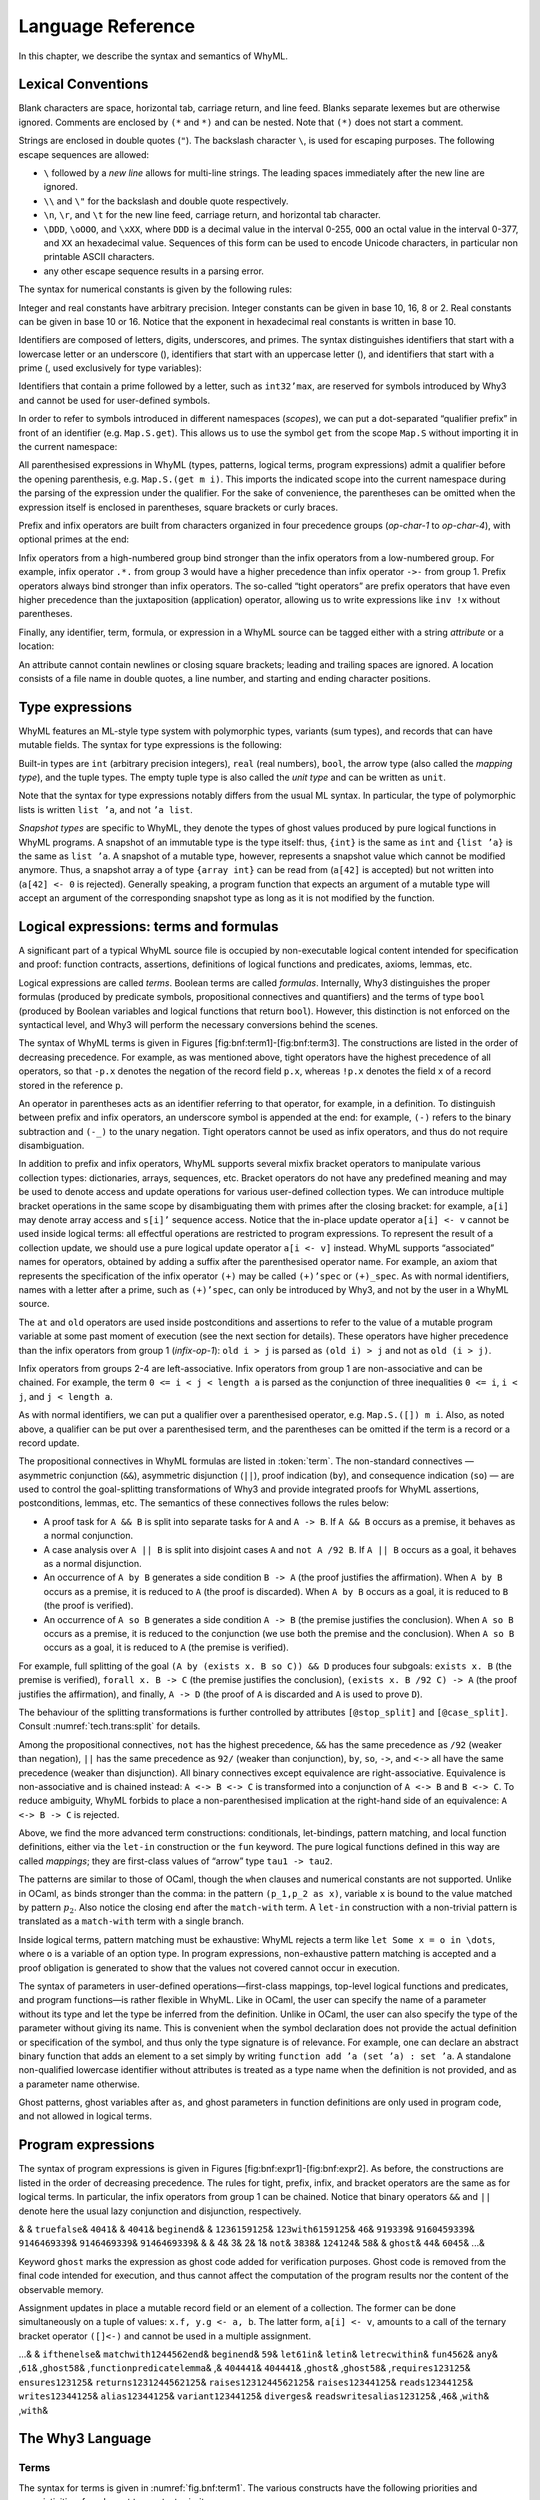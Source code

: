 Language Reference
==================

In this chapter, we describe the syntax and semantics of WhyML.

Lexical Conventions
-------------------

Blank characters are space, horizontal tab, carriage return, and line
feed. Blanks separate lexemes but are otherwise ignored. Comments are
enclosed by ``(*`` and ``*)`` and can be nested. Note that ``(*)`` does
not start a comment.

Strings are enclosed in double quotes (``"``). The backslash character
``\``, is used for escaping purposes. The following
escape sequences are allowed:

- ``\`` followed by a *new line* allows for
  multi-line strings. The leading spaces immediately after the new
  line are ignored.
- ``\\`` and ``\"`` for the backslash and double quote respectively.
- ``\n``, ``\r``, and
  ``\t`` for the new line feed, carriage return,
  and horizontal tab character.
- ``\DDD``, ``\oOOO``, and
  ``\xXX``, where ``DDD`` is a decimal value
  in the interval 0-255, ``OOO`` an octal value in the
  interval 0-377, and ``XX`` an hexadecimal value.
  Sequences of this form can be used to encode Unicode characters, in
  particular non printable ASCII characters.
- any other escape sequence results in a parsing error.

The syntax for numerical constants is given by the following rules:

.. productionlist::
    digit: "0" - "9"
    hex_digit: "0" - "9" | "a" - "f" | "A" - "F"
    oct_digit: "0" - "7"
    bin_digit: "0" | "1"
    integer: `digit` (`digit` | "_")*
      : | ("0x" | "0X") `hex_digit` (`hex_digit` | "_")*
      : | ("0o" | "0O") `oct_digit` (`oct_digit` | "_")*
      : | ("0b" | "0B") `bin_digit` (`bin_digit` | "_")*
    real: `digit`+ `exponent`
      : | `digit`+ "." `digit`* `exponent`?
      : | `digit`* "." `digit`+ `exponent`?
      : | ("0x" | "0X") `hex_digit`+ `h_exponent`
      : | ("0x" | "0X") `hex_digit`+ "." `hex_digit`* `h_exponent`?
      : | ("0x" | "0X") `hex_digit`* "." `hex_digit`+ `h_exponent`?
    exponent: ("e" | "E") ("-" | "+")? `digit`+
    h_exponent: ("p" | "P") ("-" | "+")? `digit`+
    char: "a" - "z" | "A" - "Z" | "0" - "9"
      : | " " | "!" | "#" | "$" | "%" | "&" | "'" | "("
      : | ")" | "*" | "+" | "," | "-" | "." | "/" | ":"
      : | ";" | "<" | "=" | ">" | "?" | "@" | "[" | "]"
      : | "^" | "_" | "`" | "\\" | "\n" | "\r" | "\t" | '\"'
      : | "\" ("0" | "1") `digit` `digit`
      : | "\" "2" ("0" - "4") `digit`
      : | "\" "2" "5" ("0" - "5")
      : | "\x" `hex_digit` `hex_digit`
      : | "\o" ("0" - "3" ) `oct_digit` `oct_digit`
    string: '"' `char`* '"'


Integer and real constants have arbitrary precision. Integer constants
can be given in base 10, 16, 8 or 2. Real constants can be given in
base 10 or 16. Notice that the exponent in hexadecimal real constants
is written in base 10.

Identifiers are composed of letters, digits, underscores, and primes.
The syntax distinguishes identifiers that start with a lowercase letter
or an underscore (), identifiers that start with an uppercase letter (),
and identifiers that start with a prime (, used exclusively for type
variables):

.. productionlist::
    alpha: "a" - "z" | "A" - "Z"
    suffix: `alpha` | `digit` | "'" | "_"
    lident: ("a" - "z") `suffix`* | "_" `suffix`+
    uident: ("A" - "Z") `suffix`*
    qident: "'" ("a" - "z") `suffix`*


Identifiers that contain a prime followed by a letter, such as
``int32’max``, are reserved for symbols introduced by Why3 and cannot be
used for user-defined symbols.

In order to refer to symbols introduced in different namespaces
(*scopes*), we can put a dot-separated “qualifier prefix” in front of an
identifier (e.g. ``Map.S.get``). This allows us to use the symbol
``get`` from the scope ``Map.S`` without importing it in the current
namespace:

.. productionlist::
    qualifier: (`uident` ".")+
    lqualid: `qualifier`? `lident`
    uqualid: `qualifier`? `uident`


All parenthesised expressions in WhyML (types, patterns, logical terms,
program expressions) admit a qualifier before the opening parenthesis,
e.g. \ ``Map.S.(get m i)``. This imports the indicated scope into the
current namespace during the parsing of the expression under the
qualifier. For the sake of convenience, the parentheses can be omitted
when the expression itself is enclosed in parentheses, square brackets
or curly braces.

Prefix and infix operators are built from characters organized in four
precedence groups (*op-char-1* to *op-char-4*), with optional primes at
the end:

.. productionlist::
    op_char_1: "=" | "<" | ">" | "~"
    op_char_2: "+" | "-"
    op_char_3: "*" | "/" | "\" | "%"
    op_char_4: "!" | "$" | "&" | "?" | "@" | "^" | "." | ":" | "|" | "#"
    op_char_1234: `op_char_1` | `op_char_2` | `op_char_3` | `op_char_4`
    op_char_234: `op_char_2` | `op_char_3` | `op_char_4`
    op_char_34: `op_char_3` | `op_char_4`
    infix_op_1: ``op_char_1234`* `op_char_1` `op_char_1234`* "'"*
    infix_op_2: `op_char_234`* `op_char_2` `op_char_234`* "'"*
    infix_op_3: `op_char_34`* `op_char_3` `op_char_34`* "'"*
    infix_op_4: `op_char_4`+ "'"*
    prefix_op: `op_char_1234`+ "'"*
    tight_op: ("!" | "?") `op_char_4`* "'"*


Infix operators from a high-numbered group bind stronger than the infix
operators from a low-numbered group. For example, infix operator ``.*.``
from group 3 would have a higher precedence than infix operator ``->-``
from group 1. Prefix operators always bind stronger than infix
operators. The so-called “tight operators” are prefix operators that
have even higher precedence than the juxtaposition (application)
operator, allowing us to write expressions like ``inv !x`` without
parentheses.

Finally, any identifier, term, formula, or expression in a
WhyML source can be tagged either with a string *attribute* or a
location:

.. productionlist::
    attribute: "[@" ... "]"
             : | "[#" string digit+ digit+ digit+ "]"


An attribute cannot contain newlines or closing square brackets; leading
and trailing spaces are ignored. A location consists of a file name in
double quotes, a line number, and starting and ending character
positions.

Type expressions
----------------

WhyML features an ML-style type system with polymorphic types, variants
(sum types), and records that can have mutable fields. The syntax for
type expressions is the following:

.. productionlist::
    type: `lqualid` `type_arg`+            ; polymorphic type symbol
        : | `type` "->" `type`            ; mapping type (right-associative)
        : | `type-arg`
    type_arg: `lqualid`                  ; monomorphic type symbol (sort)
            : | `qident`                    ; type variable
            : | "()"		             ; unit type
            : | "(" `type` ("," `type`)+ ")"  ; tuple type
            : | "{" `type` "}"              ; snapshot type
            : | `qualifier`? "(" `type` ")"   ; type in a scope


Built-in types are ``int`` (arbitrary precision integers), ``real``
(real numbers), ``bool``, the arrow type (also called the *mapping
type*), and the tuple types. The empty tuple type is also called the
*unit type* and can be written as ``unit``.

Note that the syntax for type expressions notably differs from the usual
ML syntax. In particular, the type of polymorphic lists is written
``list ’a``, and not ``’a list``.

*Snapshot types* are specific to WhyML, they denote the types of ghost
values produced by pure logical functions in WhyML programs. A snapshot
of an immutable type is the type itself: thus, ``{int}`` is the same as
``int`` and ``{list ’a}`` is the same as ``list ’a``. A snapshot of a
mutable type, however, represents a snapshot value which cannot be
modified anymore. Thus, a snapshot array ``a`` of type ``{array int}``
can be read from (``a[42]`` is accepted) but not written into
(``a[42] <- 0`` is rejected). Generally speaking, a program function
that expects an argument of a mutable type will accept an argument of
the corresponding snapshot type as long as it is not modified by the
function.

Logical expressions: terms and formulas
---------------------------------------

.. productionlist::
    term: `integer`            ; integer constant
        : | `real`                    ; real constant
        : | "true" | "false"        ; Boolean constant
        : | "()"                    ; empty tuple
        : | `qualid`                  ; qualified identifier
        : | `qualifier`? "(" `term` ")"        ; term in a scope
        : | `qualifier`? "begin" `term` "end"  ; \textit{idem}
        : | `tight_op` `term`           ; tight operator
        : | "{" `term_field`+ "}"     ; record
        : | "{" `term` "with" `term_field`+ "}" ; record update
        : | `term` "." `lqualid`        ; record field access
        : | `term` "[" `term` "]" "'"*  ; collection access
        : | `term` "[" `term` "<-" `term` "]" "'"*  ; collection update
        : | `term` "[" `term` ".." `term` "]" "'"*  ; collection slice
        : | `term` "[" `term` ".." "]" "'"*  ; right-open slice
        : | `term` "[" ".." `term` "]" "'"*  ; left-open slice
        : | `term` `term`+              ; application
        : | `prefix_op` `term`          ; prefix operator
        : | `term` `infix_op_4` `term`    ; infix operator 4
        : | `term` `infix_op_3` `term`    ; infix operator 3
        : | `term` `infix_op_2` `term`    ; infix operator 2
        : | `term` "at" `uident`        ; past value
        : | "old" `term`              ; initial value
        : | `term` `infix_op_1` `term`    ; infix operator 1
        : | "not" `term`              ; negation
        : | `term` "/\" `term`          ; conjunction
        : | `term` "&&" `term`          ; asymmetric conjunction
        : | `term` "\/" `term`          ; disjunction
        : | `term` "||" `term`          ; asymmetric disjunction
        : | `term` "by" `term`          ; proof indication
        : | `term` "so" `term`          ; consequence indication
        : | `term` "->" `term`          ; implication
        : | `term` "<->" `term`         ; equivalence
        : | `term` ":" `type `          ; type cast
        : | `attribute`+ `term`         ; attributes
        : | `term` ("," `term`)+        ; tuple
        : | `quantifier` `quant-vars` `triggers`? "." `term` ; quantifier
        : | ...                     ; (to be continued)
    term_field: `lqualid` "=" `term` ";" ; field \texttt{=} value
    qualid: `qualifier`? (`lident_ext` | `uident`)  ; qualified identifier
    lident_ext: `lident`                   ; lowercase identifier
              : | "(" `ident_op` ")"         ; operator identifier
              : | "(" `ident_op` ")" ("_" | "'") alpha suffix* ; associated identifier
    ident_op:  `infix_op_1`              ;   infix operator 1
            : | `infix_op_2`              ;   infix operator 2
            : | `infix_op_3`              ;   infix operator 3
            : | `infix_op_4`              ;   infix operator 4
            : | `prefix_op` "_"           ;   prefix operator
            : | `tight_op` "_"?           ;   tight operator
            : | "[" "]" "'" *           ;   collection access
            : | "[" "<-" "]" "'"*       ;   collection update
            : | "[" "]" "'"* "<-"       ;   in-place update
            : | "[" ".." "]" "'"*       ;   collection slice
            : | "[" "_" ".." "]" "'"*   ;   right-open slice
            : | "[" ".." "_" "]" "'"*   ;   left-open slice
    quantifier: "forall" | "exists"
    quant_vars: `quant_cast` ("," `quant_cast`)*
    quant_cast: `binder`+ (":" `type`)?
    binder: "_" | `bound_var`
    bound_var: `lident` `attribute`*
    triggers: "[" `trigger` ("|" `trigger`)* "]"
    trigger: `term` ("," `term`)*


A significant part of a typical WhyML source file is occupied by
non-executable logical content intended for specification and proof:
function contracts, assertions, definitions of logical functions and
predicates, axioms, lemmas, etc.

Logical expressions are called *terms*. Boolean terms are called
*formulas*. Internally, Why3 distinguishes the proper formulas (produced
by predicate symbols, propositional connectives and quantifiers) and the
terms of type ``bool`` (produced by Boolean variables and logical
functions that return ``bool``). However, this distinction is not
enforced on the syntactical level, and Why3 will perform the necessary
conversions behind the scenes.

The syntax of WhyML terms is given in
Figures [fig:bnf:term1]-[fig:bnf:term3]. The constructions are listed in
the order of decreasing precedence. For example, as was mentioned above,
tight operators have the highest precedence of all operators, so that
``-p.x`` denotes the negation of the record field ``p.x``, whereas
``!p.x`` denotes the field ``x`` of a record stored in the reference
``p``.

An operator in parentheses acts as an identifier referring to that
operator, for example, in a definition. To distinguish between prefix
and infix operators, an underscore symbol is appended at the end: for
example, ``(-)`` refers to the binary subtraction and ``(-_)`` to the
unary negation. Tight operators cannot be used as infix operators, and
thus do not require disambiguation.

In addition to prefix and infix operators, WhyML supports several mixfix
bracket operators to manipulate various collection types: dictionaries,
arrays, sequences, etc. Bracket operators do not have any predefined
meaning and may be used to denote access and update operations for
various user-defined collection types. We can introduce multiple bracket
operations in the same scope by disambiguating them with primes after
the closing bracket: for example, ``a[i]`` may denote array access and
``s[i]’`` sequence access. Notice that the in-place update operator
``a[i] <- v`` cannot be used inside logical terms: all effectful
operations are restricted to program expressions. To represent the
result of a collection update, we should use a pure logical update
operator ``a[i <- v]`` instead. WhyML supports “associated” names for
operators, obtained by adding a suffix after the parenthesised operator
name. For example, an axiom that represents the specification of the
infix operator ``(+)`` may be called ``(+)’spec`` or ``(+)_spec``. As
with normal identifiers, names with a letter after a prime, such as
``(+)’spec``, can only be introduced by Why3, and not by the user in a
WhyML source.

The ``at`` and ``old`` operators are used inside postconditions and
assertions to refer to the value of a mutable program variable at some
past moment of execution (see the next section for details). These
operators have higher precedence than the infix operators from group 1
(*infix-op-1*): ``old i > j`` is parsed as ``(old i) > j`` and not as
``old (i > j)``.

Infix operators from groups 2-4 are left-associative. Infix operators
from group 1 are non-associative and can be chained. For example, the
term ``0 <= i < j < length a`` is parsed as the conjunction of three
inequalities ``0 <= i``, ``i < j``, and ``j < length a``.

As with normal identifiers, we can put a qualifier over a parenthesised
operator, e.g. \ ``Map.S.([]) m i``. Also, as noted above, a qualifier
can be put over a parenthesised term, and the parentheses can be omitted
if the term is a record or a record update.

The propositional connectives in WhyML formulas are listed in
:token:`term`. The non-standard connectives — asymmetric
conjunction (``&&``), asymmetric disjunction (``||``), proof indication
(``by``), and consequence indication (``so``) — are used to control the
goal-splitting transformations of Why3 and provide integrated proofs for
WhyML assertions, postconditions, lemmas, etc. The semantics of these
connectives follows the rules below:

-  A proof task for ``A && B`` is split into separate tasks for ``A``
   and ``A -> B``. If ``A && B`` occurs as a premise, it behaves as a
   normal conjunction.

-  A case analysis over ``A || B`` is split into disjoint cases ``A``
   and ``not A /92 B``. If ``A || B`` occurs as a goal, it behaves as a
   normal disjunction.

-  An occurrence of ``A by B`` generates a side condition ``B -> A``
   (the proof justifies the affirmation). When ``A by B`` occurs as a
   premise, it is reduced to ``A`` (the proof is discarded). When
   ``A by B`` occurs as a goal, it is reduced to ``B`` (the proof is
   verified).

-  An occurrence of ``A so B`` generates a side condition ``A -> B``
   (the premise justifies the conclusion). When ``A so B`` occurs as a
   premise, it is reduced to the conjunction (we use both the premise
   and the conclusion). When ``A so B`` occurs as a goal, it is reduced
   to ``A`` (the premise is verified).

For example, full splitting of the goal
``(A by (exists x. B so C)) && D`` produces four subgoals:
``exists x. B`` (the premise is verified), ``forall x. B -> C`` (the
premise justifies the conclusion), ``(exists x. B /92 C) -> A`` (the
proof justifies the affirmation), and finally, ``A -> D`` (the proof of
``A`` is discarded and ``A`` is used to prove ``D``).

The behaviour of the splitting transformations is further controlled by
attributes ``[@stop_split]`` and ``[@case_split]``. Consult
:numref:`tech.trans:split` for details.

Among the propositional connectives, ``not`` has the highest precedence,
``&&`` has the same precedence as ``/92`` (weaker than negation), ``||``
has the same precedence as ``92/`` (weaker than conjunction), ``by``,
``so``, ``->``, and ``<->`` all have the same precedence (weaker than
disjunction). All binary connectives except equivalence are
right-associative. Equivalence is non-associative and is chained
instead: ``A <-> B <-> C`` is transformed into a conjunction of
``A <-> B`` and ``B <-> C``. To reduce ambiguity, WhyML forbids to place
a non-parenthesised implication at the right-hand side of an
equivalence: ``A <-> B -> C`` is rejected.

.. productionlist::
  term: ...
      : | "if" `term` "then" `term` "else" `term`     ; conditional
      : | "match" `term` "with" `term_case`+ "end"  ; pattern matching
      : | "let" `pattern` "=" `term` "in" `term`      ; let-binding
      : | "let" `symbol` `param`+ "=" `term` "in" `term`  ; mapping definition
      : | "fun" `param`+ "->" `term`                ; unnamed mapping
  term_case: "|" pattern "->" `term`
  pattern: binder                            ; variable or `\texttt{\_}'
         : | "()"                              ; empty tuple
         : | "{" (`lqualid` "=" `pattern` ";")+ "}"  ; record pattern
         : | `uqualid` `pattern`*                  ; constructor
         : | "ghost" `pattern`                   ; ghost sub-pattern
         : | `pattern` "as" "ghost"? `bound_var`   ; named sub-pattern
         : | `pattern` "," `pattern`              ; tuple pattern
         : | `pattern` "|" `pattern`               ; ``or'' pattern
         : | `qualifier`? "(" `pattern` ")"        ; pattern in a scope
  symbol: `lident_ext` `attribute`*      ; user-defined symbol
  param: `type-arg`                          ; unnamed typed
       : | `binder`                            ; (un)named untyped
       : | "(" "ghost"? `type` ")"             ; unnamed typed
       : | "(" "ghost"? `binder` ")"           ; (un)named untyped
       : | "(" "ghost"? `binder`+ ":" `type` ")" ; multi-variable typed %

Above, we find the more advanced term constructions:
conditionals, let-bindings, pattern matching, and local function
definitions, either via the ``let-in`` construction or the ``fun``
keyword. The pure logical functions defined in this way are called
*mappings*; they are first-class values of “arrow” type
``tau1 -> tau2``.

The patterns are similar to those of OCaml, though the ``when`` clauses
and numerical constants are not supported. Unlike in OCaml, ``as`` binds
stronger than the comma: in the pattern ``(p_1,p_2 as x)``, variable
``x`` is bound to the value matched by pattern :math:`p_2`. Also notice
the closing ``end`` after the ``match-with`` term. A ``let-in``
construction with a non-trivial pattern is translated as a
``match-with`` term with a single branch.

Inside logical terms, pattern matching must be exhaustive: WhyML rejects
a term like ``let Some x = o in \dots``, where ``o`` is a variable of an
option type. In program expressions, non-exhaustive pattern matching is
accepted and a proof obligation is generated to show that the values not
covered cannot occur in execution.

The syntax of parameters in user-defined operations—first-class
mappings, top-level logical functions and predicates, and program
functions—is rather flexible in WhyML. Like in OCaml, the user can
specify the name of a parameter without its type and let the type be
inferred from the definition. Unlike in OCaml, the user can also specify
the type of the parameter without giving its name. This is convenient
when the symbol declaration does not provide the actual definition or
specification of the symbol, and thus only the type signature is of
relevance. For example, one can declare an abstract binary function that
adds an element to a set simply by writing
``function add ’a (set ’a) : set ’a``. A standalone non-qualified
lowercase identifier without attributes is treated as a type name when
the definition is not provided, and as a parameter name otherwise.

Ghost patterns, ghost variables after ``as``, and ghost parameters in
function definitions are only used in program code, and not allowed in
logical terms.

Program expressions
-------------------

The syntax of program expressions is given in
Figures [fig:bnf:expr1]-[fig:bnf:expr2]. As before, the constructions
are listed in the order of decreasing precedence. The rules for tight,
prefix, infix, and bracket operators are the same as for logical terms.
In particular, the infix operators from group 1 can be chained. Notice
that binary operators ``&&`` and ``||`` denote here the usual lazy
conjunction and disjunction, respectively.

& & ``true``\ ``false``\ & ``4041``\ & & ``40``\ ``41``\ &
``begin``\ ``end``\ & & ``123``\ ``61``\ ``59``\ ``125``\ &
``123``\ ``with``\ ``61``\ ``59``\ ``125``\ & ``46``\ &
``91``\ ``93``\ ``39``\ & ``91``\ ``6045``\ ``93``\ ``39``\ &
``91``\ ``4646``\ ``93``\ ``39``\ & ``91``\ ``4646``\ ``93``\ ``39``\ &
``91``\ ``4646``\ ``93``\ ``39``\ & & & 4& 3& 2& 1& ``not``\ &
``3838``\ & ``124124``\ & ``58``\ & & ``ghost``\ & ``44``\ & ``6045``\ &
...&

Keyword ``ghost`` marks the expression as ghost code added for
verification purposes. Ghost code is removed from the final code
intended for execution, and thus cannot affect the computation of the
program results nor the content of the observable memory.

Assignment updates in place a mutable record field or an element of a
collection. The former can be done simultaneously on a tuple of values:
``x.f, y.g <- a, b``. The latter form, ``a[i] <- v``, amounts to a call
of the ternary bracket operator ``([]<-)`` and cannot be used in a
multiple assignment.

...& & ``if``\ ``then``\ ``else``\ &
``match``\ ``with``\ ``124``\ ``4562``\ ``end``\ & ``begin``\ ``end``\ &
``59``\ & ``let``\ ``61``\ ``in``\ & ``let``\ ``in``\ &
``let``\ ``rec``\ ``with``\ ``in``\ & ``fun``\ ``4562``\ & ``any``\ &
,\ ``61``\ & ,\ ``ghost``\ ``58``\ &
,\ ``function``\ ``predicate``\ ``lemma``\ & ,&
``40``\ ``44``\ ``41``\ & ``40``\ ``44``\ ``41``\ & ,\ ``ghost``\ &
,\ ``ghost``\ ``58``\ & ,\ ``requires``\ ``123``\ ``125``\ &
``ensures``\ ``123``\ ``125``\ &
``returns``\ ``123``\ ``124``\ ``4562``\ ``125``\ &
``raises``\ ``123``\ ``124``\ ``4562``\ ``125``\ &
``raises``\ ``123``\ ``44``\ ``125``\ &
``reads``\ ``123``\ ``44``\ ``125``\ &
``writes``\ ``123``\ ``44``\ ``125``\ &
``alias``\ ``123``\ ``44``\ ``125``\ &
``variant``\ ``123``\ ``44``\ ``125``\ & ``diverges``\ &
``reads``\ ``writes``\ ``alias``\ ``123``\ ``125``\ & ,\ ``46``\ &
,\ ``with``\ & ,\ ``with``\ &

The Why3 Language
-----------------

Terms
~~~~~

The syntax for terms is given in :numref:`fig.bnf:term1`. The various
constructs have the following priorities and associativities, from
lowest to greatest priority:

+---------------------------------+-----------------+
| construct                       | associativity   |
+=================================+=================+
| ``if then else`` / ``let in``   | –               |
+---------------------------------+-----------------+
| label                           | –               |
+---------------------------------+-----------------+
| cast                            | –               |
+---------------------------------+-----------------+
| infix-op level 1                | left            |
+---------------------------------+-----------------+
| infix-op level 2                | left            |
+---------------------------------+-----------------+
| infix-op level 3                | left            |
+---------------------------------+-----------------+
| infix-op level 4                | left            |
+---------------------------------+-----------------+
| prefix-op                       | –               |
+---------------------------------+-----------------+
| function application            | left            |
+---------------------------------+-----------------+
| brackets / ternary brackets     | –               |
+---------------------------------+-----------------+
| bang-op                         | –               |
+---------------------------------+-----------------+

Note the curryfied syntax for function application, though partial
application is not allowed (rejected at typing).

Formulas
~~~~~~~~

The syntax for formulas is given :numref:`fig.bnf:formula`. The various
constructs have the following priorities and associativities, from
lowest to greatest priority:

+---------------------------------+-----------------+
| construct                       | associativity   |
+=================================+=================+
| ``if then else`` / ``let in``   | –               |
+---------------------------------+-----------------+
| label                           | –               |
+---------------------------------+-----------------+
| ``->`` / ``<->``                | right           |
+---------------------------------+-----------------+
| ``by`` / ``so``                 | right           |
+---------------------------------+-----------------+
| ``\/`` / ``||``                 | right           |
+---------------------------------+-----------------+
| ``/\`` / ``&&``                 | right           |
+---------------------------------+-----------------+
| ``not``                         | –               |
+---------------------------------+-----------------+
| infix level 1                   | left            |
+---------------------------------+-----------------+
| infix level 2                   | left            |
+---------------------------------+-----------------+
| infix level 3                   | left            |
+---------------------------------+-----------------+
| infix level 4                   | left            |
+---------------------------------+-----------------+
| prefix                          | –               |
+---------------------------------+-----------------+

Note that infix symbols of level 1 include equality (``=``) and
disequality (``<>``).

Notice that there are two symbols for the conjunction: ``/\`` and
``&&``, and similarly for disjunction. They are logically equivalent,
but may be treated slightly differently by some transformations. For
instance, ``split`` transforms the goal ``A /\ B`` into subgoals ``A``
and ``B``, whereas it transforms ``A && B`` into subgoals ``A`` and
``A -> B``. Similarly, it transforms ``not (A || B)`` into subgoals
``not A`` and ``not ((not A) /\ B)``. The ``by``/``so`` connectives are
proof indications. They are logically equivalent to their first
argument, but may affect the result of some transformations. For
instance, the ``split_goal`` transformations interpret those connectives
as introduction of logical cuts (see [tech:trans:split] for details).

Theories
~~~~~~~~

The syntax for theories is given on :numref:`fig.bnf:theorya`
and [fig:bnf:theoryb].

Algebraic types
^^^^^^^^^^^^^^^

TO BE COMPLETED

Record types
^^^^^^^^^^^^

TO BE COMPLETED

Range types
^^^^^^^^^^^

A declaration of the form ``type r = < range a b >`` defines a type that
projects into the integer range ``[a,b]``. Note that in order to make
such a declaration the theory ``int.Int`` must be imported.

Why3 let you cast an integer literal in a range type (e.g. ``(42:r)``)
and will check at typing that the literal is in range. Defining such a
range type :math:`r` automatically introduces the following:

::

      function  r'int r : int
      constant  r'maxInt : int
      constant  r'minInt : int

The function ``r’int`` projects a term of type ``r`` to its integer
value. The two constants represent the high bound and low bound of the
range respectively.

Unless specified otherwise with the meta ``keep:literal`` on ``r``, the
transformation *eliminate\_literal* introduces an axiom

::

    axiom r'axiom : forall i:r. r'minInt <= r'int i <= r'maxInt

and replaces all casts of the form ``(42:r)`` with a constant and an
axiom as in:

::

    constant rliteral7 : r
    axiom rliteral7_axiom : r'int rliteral7 = 42

This type is used in the standard library in the theories ``bv.BV8``,
``bv.BV16``, ``bv.BV32``, ``bv.BV64``.

Floating-point Types
^^^^^^^^^^^^^^^^^^^^

A declaration of the form ``type f = < float eb sb >`` defines a type of
floating-point numbers as specified by the IEEE-754
standard :cite:`ieee754-2008`. Here the literal ``eb``
represents the number of bits in the exponent and the literal ``sb`` the
number of bits in the significand (including the hidden bit). Note that
in order to make such a declaration the theory ``real.Real`` must be
imported.

Why3 let you cast a real literal in a float type (e.g. ``(0.5:f)``) and
will check at typing that the literal is representable in the format.
Note that Why3 do not implicitly round a real literal when casting to a
float type, it refuses the cast if the literal is not representable.

Defining such a type ``f`` automatically introduces the following:

::

      predicate f'isFinite f
      function  f'real f : real
      constant  f'eb : int
      constant  f'sb : int

As specified by the IEEE standard, float formats includes infinite
values and also a special NaN value (Not-a-Number) to represent results
of undefined operations such as :math:`0/0`. The predicate
``f’isFinite`` indicates whether its argument is neither infinite nor
NaN. The function ``f’real`` projects a finite term of type ``f`` to its
real value, its result is not specified for non finite terms.

Unless specified otherwise with the meta ``keep:literal`` on ``f``, the
transformation *eliminate\_literal* will introduce an axiom

::

    axiom f'axiom :
      forall x:f. f'isFinite x -> -. max_real <=. f'real x <=. max_real

where ``max_real`` is the value of the biggest finite float in the
specified format. The transformation also replaces all casts of the form
``(0.5:f)`` with a constant and an axiom as in:

::

    constant fliteral42 : f
    axiom fliteral42_axiom : f'real fliteral42 = 0.5 /\ f'isFinite fliteral42

This type is used in the standard library in the theories
``ieee_float.Float32`` and ``ieee_float.Float64``.

Files
~~~~~

A Why3 input file is a (possibly empty) list of theories.

The WhyML Language
------------------

Specification
~~~~~~~~~~~~~

The syntax for specification clauses in programs is given in
:numref:`fig.bnf:spec`.

Within specifications, terms are extended with new constructs ``old``
and ``at``:

Within a postcondition, :math:`\verb|old|~t` refers to the value of term
:math:`t` in the prestate. Within the scope of a code mark :math:`L`,
the term :math:`\verb|at|~t~\verb|'|L` refers to the value of term
:math:`t` at the program point corresponding to :math:`L`.

Expressions
~~~~~~~~~~~

The syntax for program expressions is given in :numref:`fig.bnf:expra`
and :numref:`fig.bnf:exprb`.

In applications, arguments are evaluated from right to left. This
includes applications of infix operators, with the only exception of
lazy operators ``&&`` and ``||`` that evaluate from left to right,
lazily.

Modules
~~~~~~~

The syntax for modules is given in :numref:`fig.bnf:module`.

Any declaration which is accepted in a theory is also accepted in a
module. Additionally, modules can introduce record types with mutable
fields and declarations which are specific to programs (global
variables, functions, exceptions).

Files
~~~~~

A WhyML input file is a (possibly empty) list of theories and modules.

A theory defined in a WhyML file can only be used within that file. If a
theory is supposed to be reused from other files, be they Why3 or WhyML
files, it should be defined in a Why3 file.

The Why3 Standard Library
-------------------------

The Why3 standard library provides general-purpose modules, to be used
in logic and/or programs. It can be browsed on-line at
http://why3.lri.fr/stdlib/. Each file contains one or several modules.
To ``use`` or ``clone`` a module ``M`` from file ``file``, use the
syntax ``file.M``, since ``file`` is available in Why3’s default load
path. For instance, the module of integers and the module of references
are imported as follows:

::

      use import int.Int
      use import ref.Ref

A sub-directory ``mach/`` provides various modules to model machine
arithmetic. For instance, the module of 63-bit integers and the module
of arrays indexed by 63-bit integers are imported as follows:

::

      use import mach.int.Int63
      use import mach.array.Array63

In particular, the types and operations from these modules are mapped to
native OCaml’s types and operations when Why3 code is extracted to OCaml
(see :numref:`sec.extract`).
